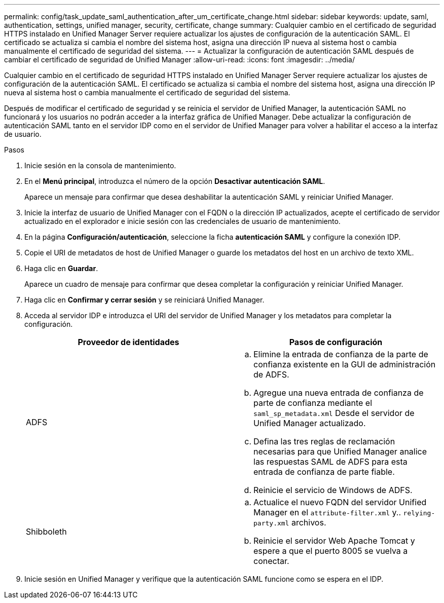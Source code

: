---
permalink: config/task_update_saml_authentication_after_um_certificate_change.html 
sidebar: sidebar 
keywords: update, saml, authentication, settings, unified manager, security, certificate, change 
summary: Cualquier cambio en el certificado de seguridad HTTPS instalado en Unified Manager Server requiere actualizar los ajustes de configuración de la autenticación SAML. El certificado se actualiza si cambia el nombre del sistema host, asigna una dirección IP nueva al sistema host o cambia manualmente el certificado de seguridad del sistema. 
---
= Actualizar la configuración de autenticación SAML después de cambiar el certificado de seguridad de Unified Manager
:allow-uri-read: 
:icons: font
:imagesdir: ../media/


[role="lead"]
Cualquier cambio en el certificado de seguridad HTTPS instalado en Unified Manager Server requiere actualizar los ajustes de configuración de la autenticación SAML. El certificado se actualiza si cambia el nombre del sistema host, asigna una dirección IP nueva al sistema host o cambia manualmente el certificado de seguridad del sistema.

Después de modificar el certificado de seguridad y se reinicia el servidor de Unified Manager, la autenticación SAML no funcionará y los usuarios no podrán acceder a la interfaz gráfica de Unified Manager. Debe actualizar la configuración de autenticación SAML tanto en el servidor IDP como en el servidor de Unified Manager para volver a habilitar el acceso a la interfaz de usuario.

.Pasos
. Inicie sesión en la consola de mantenimiento.
. En el *Menú principal*, introduzca el número de la opción *Desactivar autenticación SAML*.
+
Aparece un mensaje para confirmar que desea deshabilitar la autenticación SAML y reiniciar Unified Manager.

. Inicie la interfaz de usuario de Unified Manager con el FQDN o la dirección IP actualizados, acepte el certificado de servidor actualizado en el explorador e inicie sesión con las credenciales de usuario de mantenimiento.
. En la página *Configuración/autenticación*, seleccione la ficha *autenticación SAML* y configure la conexión IDP.
. Copie el URI de metadatos de host de Unified Manager o guarde los metadatos del host en un archivo de texto XML.
. Haga clic en *Guardar*.
+
Aparece un cuadro de mensaje para confirmar que desea completar la configuración y reiniciar Unified Manager.

. Haga clic en *Confirmar y cerrar sesión* y se reiniciará Unified Manager.
. Acceda al servidor IDP e introduzca el URI del servidor de Unified Manager y los metadatos para completar la configuración.
+
[cols="2*"]
|===
| Proveedor de identidades | Pasos de configuración 


 a| 
ADFS
 a| 
.. Elimine la entrada de confianza de la parte de confianza existente en la GUI de administración de ADFS.
.. Agregue una nueva entrada de confianza de parte de confianza mediante el `saml_sp_metadata.xml` Desde el servidor de Unified Manager actualizado.
.. Defina las tres reglas de reclamación necesarias para que Unified Manager analice las respuestas SAML de ADFS para esta entrada de confianza de parte fiable.
.. Reinicie el servicio de Windows de ADFS.




 a| 
Shibboleth
 a| 
.. Actualice el nuevo FQDN del servidor Unified Manager en el `attribute-filter.xml` y.. `relying-party.xml` archivos.
.. Reinicie el servidor Web Apache Tomcat y espere a que el puerto 8005 se vuelva a conectar.


|===
. Inicie sesión en Unified Manager y verifique que la autenticación SAML funcione como se espera en el IDP.

